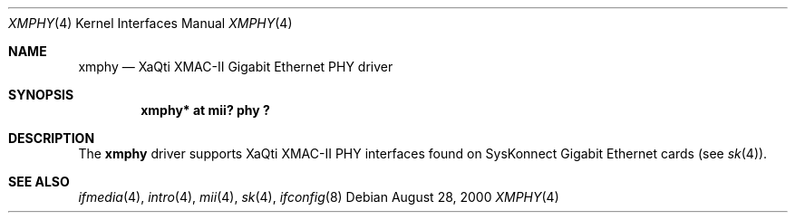 .\"	$OpenBSD: src/share/man/man4/xmphy.4,v 1.8 2003/06/02 18:51:33 jason Exp $
.\"
.\"Copyright (c) 2000 Jason L. Wright (jason@thought.net)
.\" All rights reserved.
.\"
.\" Redistribution and use in source and binary forms, with or without
.\" modification, are permitted provided that the following conditions
.\" are met:
.\" 1. Redistributions of source code must retain the above copyright
.\"    notice, this list of conditions and the following disclaimer.
.\" 2. Redistributions in binary form must reproduce the above copyright
.\"    notice, this list of conditions and the following disclaimer in the
.\"    documentation and/or other materials provided with the distribution.
.\"
.\" THIS SOFTWARE IS PROVIDED BY THE AUTHOR ``AS IS'' AND ANY EXPRESS OR
.\" IMPLIED WARRANTIES, INCLUDING, BUT NOT LIMITED TO, THE IMPLIED
.\" WARRANTIES OF MERCHANTABILITY AND FITNESS FOR A PARTICULAR PURPOSE ARE
.\" DISCLAIMED.  IN NO EVENT SHALL THE AUTHOR BE LIABLE FOR ANY DIRECT,
.\" INDIRECT, INCIDENTAL, SPECIAL, EXEMPLARY, OR CONSEQUENTIAL DAMAGES
.\" (INCLUDING, BUT NOT LIMITED TO, PROCUREMENT OF SUBSTITUTE GOODS OR
.\" SERVICES; LOSS OF USE, DATA, OR PROFITS; OR BUSINESS INTERRUPTION)
.\" HOWEVER CAUSED AND ON ANY THEORY OF LIABILITY, WHETHER IN CONTRACT,
.\" STRICT LIABILITY, OR TORT (INCLUDING NEGLIGENCE OR OTHERWISE) ARISING IN
.\" ANY WAY OUT OF THE USE OF THIS SOFTWARE, EVEN IF ADVISED OF THE
.\" POSSIBILITY OF SUCH DAMAGE.
.\"
.Dd August 28, 2000
.Dt XMPHY 4
.Os
.Sh NAME
.Nm xmphy
.Nd XaQti XMAC-II Gigabit Ethernet PHY driver
.Sh SYNOPSIS
.Cd "xmphy* at mii? phy ?"
.Sh DESCRIPTION
The
.Nm
driver supports XaQti XMAC-II PHY interfaces found on
SysKonnect Gigabit Ethernet cards (see
.Xr sk 4 ) .
.Sh SEE ALSO
.Xr ifmedia 4 ,
.Xr intro 4 ,
.Xr mii 4 ,
.Xr sk 4 ,
.Xr ifconfig 8
